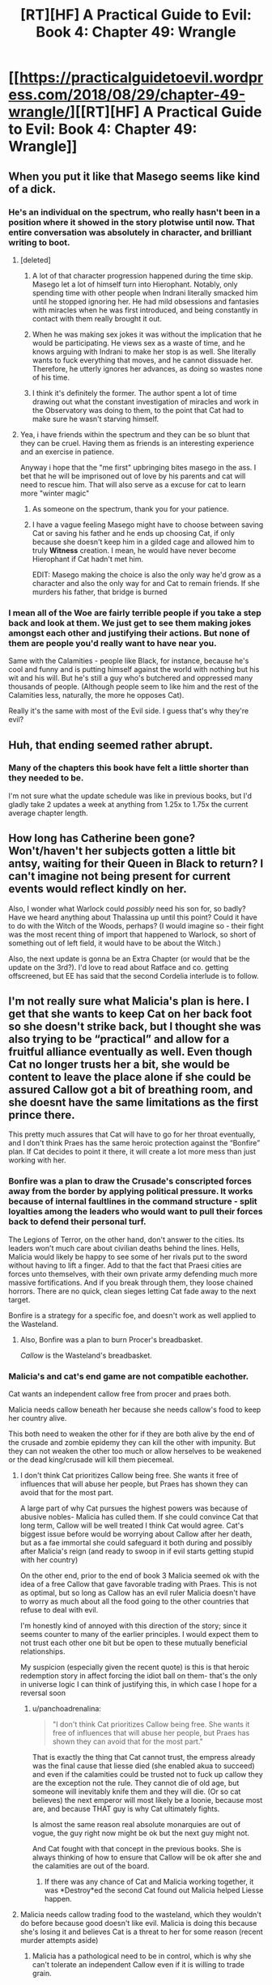 #+TITLE: [RT][HF] A Practical Guide to Evil: Book 4: Chapter 49: Wrangle

* [[https://practicalguidetoevil.wordpress.com/2018/08/29/chapter-49-wrangle/][[RT][HF] A Practical Guide to Evil: Book 4: Chapter 49: Wrangle]]
:PROPERTIES:
:Author: Mystrl
:Score: 65
:DateUnix: 1535515829.0
:DateShort: 2018-Aug-29
:END:

** When you put it like that Masego seems like kind of a dick.
:PROPERTIES:
:Author: Ardvarkeating101
:Score: 13
:DateUnix: 1535516215.0
:DateShort: 2018-Aug-29
:END:

*** He's an individual on the spectrum, who really hasn't been in a position where it showed in the story plotwise until now. That entire conversation was absolutely in character, and brilliant writing to boot.
:PROPERTIES:
:Author: Iwasahipsterbefore
:Score: 27
:DateUnix: 1535517226.0
:DateShort: 2018-Aug-29
:END:

**** [deleted]
:PROPERTIES:
:Score: 21
:DateUnix: 1535522354.0
:DateShort: 2018-Aug-29
:END:

***** A lot of that character progression happened during the time skip. Masego let a lot of himself turn into Hierophant. Notably, only spending time with other people when Indrani literally smacked him until he stopped ignoring her. He had mild obsessions and fantasies with miracles when he was first introduced, and being constantly in contact with them really brought it out.
:PROPERTIES:
:Author: Iwasahipsterbefore
:Score: 18
:DateUnix: 1535526178.0
:DateShort: 2018-Aug-29
:END:


***** When he was making sex jokes it was without the implication that he would be participating. He views sex as a waste of time, and he knows arguing with Indrani to make her stop is as well. She literally wants to fuck everything that moves, and he cannot dissuade her. Therefore, he utterly ignores her advances, as doing so wastes none of his time.
:PROPERTIES:
:Author: Frommerman
:Score: 7
:DateUnix: 1535548775.0
:DateShort: 2018-Aug-29
:END:


***** I think it's definitely the former. The author spent a lot of time drawing out what the constant investigation of miracles and work in the Observatory was doing to them, to the point that Cat had to make sure he wasn't starving himself.
:PROPERTIES:
:Author: CoronaPollentia
:Score: 1
:DateUnix: 1535636949.0
:DateShort: 2018-Aug-30
:END:


**** Yea, i have friends within the spectrum and they can be so blunt that they can be cruel. Having them as friends is an interesting experience and an exercise in patience.

Anyway i hope that the "me first" upbringing bites masego in the ass. I bet that he will be imprisoned out of love by his parents and cat will need to rescue him. That will also serve as a excuse for cat to learn more "winter magic"
:PROPERTIES:
:Author: panchoadrenalina
:Score: 13
:DateUnix: 1535518200.0
:DateShort: 2018-Aug-29
:END:

***** As someone on the spectrum, thank you for your patience.
:PROPERTIES:
:Author: signspace13
:Score: 6
:DateUnix: 1535522230.0
:DateShort: 2018-Aug-29
:END:


***** I have a vague feeling Masego might have to choose between saving Cat or saving his father and he ends up choosing Cat, if only because she doesn't keep him in a gilded cage and allowed him to truly *Witness* creation. I mean, he would have never become Hierophant if Cat hadn't met him.

EDIT: Masego making the choice is also the only way he'd grow as a character and also the only way for and Cat to remain friends. If she murders his father, that bridge is burned
:PROPERTIES:
:Author: HeWhoBringsDust
:Score: 1
:DateUnix: 1535563738.0
:DateShort: 2018-Aug-29
:END:


*** I mean all of the Woe are fairly terrible people if you take a step back and look at them. We just get to see them making jokes amongst each other and justifying their actions. But none of them are people you'd really want to have near you.

Same with the Calamities - people like Black, for instance, because he's cool and funny and is putting himself against the world with nothing but his wit and his will. But he's still a guy who's butchered and oppressed many thousands of people. (Although people seem to like him and the rest of the Calamities less, naturally, the more he opposes Cat).

Really it's the same with most of the Evil side. I guess that's why they're evil?
:PROPERTIES:
:Author: Agnoman
:Score: 23
:DateUnix: 1535528190.0
:DateShort: 2018-Aug-29
:END:


** Huh, that ending seemed rather abrupt.
:PROPERTIES:
:Author: M3mentoMori
:Score: 24
:DateUnix: 1535516365.0
:DateShort: 2018-Aug-29
:END:

*** Many of the chapters this book have felt a little shorter than they needed to be.

I'm not sure what the update schedule was like in previous books, but I'd gladly take 2 updates a week at anything from 1.25x to 1.75x the current average chapter length.
:PROPERTIES:
:Author: earnestadmission
:Score: 14
:DateUnix: 1535517307.0
:DateShort: 2018-Aug-29
:END:


** How long has Catherine been gone? Won't/haven't her subjects gotten a little bit antsy, waiting for their Queen in Black to return? I can't imagine not being present for current events would reflect kindly on her.

Also, I wonder what Warlock could /possibly/ need his son for, so badly? Have we heard anything about Thalassina up until this point? Could it have to do with the Witch of the Woods, perhaps? (I would imagine so - their fight was the most recent thing of import that happened to Warlock, so short of something out of left field, it would have to be about the Witch.)

Also, the next update is gonna be an Extra Chapter (or would that be the update on the 3rd?). I'd love to read about Ratface and co. getting offscreened, but EE has said that the second Cordelia interlude is to follow.
:PROPERTIES:
:Author: aerocarbon
:Score: 11
:DateUnix: 1535526981.0
:DateShort: 2018-Aug-29
:END:


** I'm not really sure what Malicia's plan is here. I get that she wants to keep Cat on her back foot so she doesn't strike back, but I thought she was also trying to be “practical” and allow for a fruitful alliance eventually as well. Even though Cat no longer trusts her a bit, she would be content to leave the place alone if she could be assured Callow got a bit of breathing room, and she doesnt have the same limitations as the first prince there.

This pretty much assures that Cat will have to go for her throat eventually, and I don't think Praes has the same heroic protection against the “Bonfire” plan. If Cat decides to point it there, it will create a lot more mess than just working with her.
:PROPERTIES:
:Author: CrystalShadow
:Score: 9
:DateUnix: 1535518145.0
:DateShort: 2018-Aug-29
:END:

*** Bonfire was a plan to draw the Crusade's conscripted forces away from the border by applying political pressure. It works because of internal faultlines in the command structure - split loyalties among the leaders who would want to pull their forces back to defend their personal turf.

The Legions of Terror, on the other hand, don't answer to the cities. Its leaders won't much care about civilian deaths behind the lines. Hells, Malicia would likely be happy to see some of her rivals put to the sword without having to lift a finger. Add to that the fact that Praesi cities are forces unto themselves, with their own private army defending much more massive fortifications. And if you break through them, they loose chained horrors. There are no quick, clean sieges letting Cat fade away to the next target.

Bonfire is a strategy for a specific foe, and doesn't work as well applied to the Wasteland.
:PROPERTIES:
:Author: GeeJo
:Score: 12
:DateUnix: 1535530346.0
:DateShort: 2018-Aug-29
:END:

**** Also, Bonfire was a plan to burn Procer's breadbasket.

/Callow/ is the Wasteland's breadbasket.
:PROPERTIES:
:Author: Nimelennar
:Score: 13
:DateUnix: 1535544362.0
:DateShort: 2018-Aug-29
:END:


*** Malicia's and cat's end game are not compatible eachother.

Cat wants an independent callow free from procer and praes both.

Malicia needs callow beneath her because she needs callow's food to keep her country alive.

This both need to weaken the other for if they are both alive by the end of the crusade and zombie epidemy they can kill the other with impunity. But they can not weaken the other too much or allow herselves to be weakened or the dead king/crusade will kill them piecemeal.
:PROPERTIES:
:Author: panchoadrenalina
:Score: 11
:DateUnix: 1535518575.0
:DateShort: 2018-Aug-29
:END:

**** I don't think Cat prioritizes Callow being free. She wants it free of influences that will abuse her people, but Praes has shown they can avoid that for the most part.

A large part of why Cat pursues the highest powers was because of abusive nobles- Malicia has culled them. If she could convince Cat that long term, Callow will be well treated I think Cat would agree. Cat's biggest issue before would be worrying about Callow after her death, but as a fae immortal she could safeguard it both during and possibly after Malicia's reign (and ready to swoop in if evil starts getting stupid with her country)

On the other end, prior to the end of book 3 Malicia seemed ok with the idea of a free Callow that gave favorable trading with Praes. This is not as optimal, but so long as Callow has an evil ruler Malicia doesn't have to worry as much about all the food going to the other countries that refuse to deal with evil.

I'm honestly kind of annoyed with this direction of the story; since it seems counter to many of the earlier principles. I would expect them to not trust each other one bit but be open to these mutually beneficial relationships.

My suspicion (especially given the recent quote) is this is that heroic redemption story in affect forcing the idiot ball on them- that's the only in universe logic I can think of justifying this, in which case I hope for a reversal soon
:PROPERTIES:
:Author: CrystalShadow
:Score: 13
:DateUnix: 1535519627.0
:DateShort: 2018-Aug-29
:END:

***** u/panchoadrenalina:
#+begin_quote
  "I don't think Cat prioritizes Callow being free. She wants it free of influences that will abuse her people, but Praes has shown they can avoid that for the most part."
#+end_quote

That is exactly the thing that Cat cannot trust, the empress already was the final cause that liesse died (she enabled akua to succeed) and even if the calamities could be trusted not to fuck up callow they are the exception not the rule. They cannot die of old age, but someone will inevitably knife them and they will die. (Or so cat believes) the next emperor will most likely be a loonie, because most are, and because THAT guy is why Cat ultimately fights.

Is almost the same reason real absolute monarquies are out of vogue, the guy right now might be ok but the next guy might not.

And Cat fought with that concept in the previous books. She is always thinking of how to ensure that Callow will be ok after she and the calamities are out of the board.
:PROPERTIES:
:Author: panchoadrenalina
:Score: 14
:DateUnix: 1535520626.0
:DateShort: 2018-Aug-29
:END:

****** If there was any chance of Cat and Malicia working together, it was *Destroy*ed the second Cat found out Malicia helped Liesse happen.
:PROPERTIES:
:Author: HeWhoBringsDust
:Score: 8
:DateUnix: 1535563953.0
:DateShort: 2018-Aug-29
:END:


**** Malicia needs callow trading food to the wasteland, which they wouldn't do before because good doesn't like evil. Malicia is doing this because she's losing it and believes Cat is a threat to her for some reason (recent murder attempts aside)
:PROPERTIES:
:Author: Ardvarkeating101
:Score: 3
:DateUnix: 1535518691.0
:DateShort: 2018-Aug-29
:END:

***** Malicia has a pathological need to be in control, which is why she can't tolerate an independent Callow even if it is willing to trade grain.
:PROPERTIES:
:Author: werafdsaew
:Score: 21
:DateUnix: 1535519311.0
:DateShort: 2018-Aug-29
:END:

****** I wonder how much of it is the nagging voice in the back of her head that says the Black is the reason she is Empress.

She seems scared of someone like Black who isn't suborned to her by friendship. Because really the only thing stopping Black from being Emperor is him not wanting to be.
:PROPERTIES:
:Author: PotentiallySarcastic
:Score: 3
:DateUnix: 1535557830.0
:DateShort: 2018-Aug-29
:END:


***** But cat is a threat. She has confirmed that she needs malicia to die so her Liesse accords can happen (whatever those might be) and besides every power cat gets in callow is power she stole from malicia, even if cat didnt wanted to rebel, having a vassal state about as strong as you is asking for a rebelion in the worst possible moment.

Out of sheer self preservation malicia needs a weak callow and so long cat is there, callow is not weak.
:PROPERTIES:
:Author: panchoadrenalina
:Score: 3
:DateUnix: 1535519302.0
:DateShort: 2018-Aug-29
:END:

****** Malicia doesn't know about accords and she doesn't need to die to accept them, she'd apparently just never agree.

Does Malicia care so long as she gets what she wants (IE food for her country and her position sustained?)
:PROPERTIES:
:Author: Ardvarkeating101
:Score: 7
:DateUnix: 1535519538.0
:DateShort: 2018-Aug-29
:END:

******* The Accords are meaningless if Praes doesn't sign. They're called the Liesse Accords because they are likely meant to prevent the kind of escalation that happened there. Peace cannot be had on Calernia so long as there is an empire willing and able to build magical superweapons; you can't trust the country with nukes unless you have them yourself. Therefore, Cat needs Praes humbled and weak, its nobility scattered, and the Tower reduced to rubble. Nothing less will bring the Good nations to the table.
:PROPERTIES:
:Author: Frommerman
:Score: 1
:DateUnix: 1535550354.0
:DateShort: 2018-Aug-29
:END:

******** So she needs Malicia to agree?
:PROPERTIES:
:Author: Ardvarkeating101
:Score: 1
:DateUnix: 1535554533.0
:DateShort: 2018-Aug-29
:END:

********* Unless Heirophant has a way to make the accords so magically binding that they change the nature of the position of Dread Emperor forever, Malicia's agreement is worthless. She is going to die someday, and when she does a madman is more likely than not to succeed her. The rest of Calernia doesn't want a piece of paper, they want assurances that Praes cannot continue threatening the continent with weapons of mass destruction.
:PROPERTIES:
:Author: Frommerman
:Score: 1
:DateUnix: 1535560421.0
:DateShort: 2018-Aug-29
:END:

********** We've literally had statements of both of those things with blood oaths and Malicia‘s last conversation with Tasia
:PROPERTIES:
:Author: Ardvarkeating101
:Score: 1
:DateUnix: 1535563829.0
:DateShort: 2018-Aug-29
:END:


*** I'm not sure about Malicia's inner thoughts, but I'm suspecting she'll be out of her depth by the end of this book, if she's not already. What we're seeing is merely the first steps in her plan (the ones guaranteed for success).

I think Malicia is, sort of, drunk on her victory over the Truebloods, her brilliant planning shattering the Praesi aristocracy that many Emperors/Empresses failed to take down. What she fails to recognize is the fact is that it took the 8 most powerful/skillful villains (9 if we count Scribe) and a good part of the best army in Calernia working together to clean up her loose ends. And she now commands /none/ of them.

She is somehow trying to replicate that same success against Procer, using Black, Dead King, and (I suspect, for north/south symmetry) the Tyrant. However, this is probably going to bite her, because Dead King, Tyrant, or Cat will be coming after her once they're done with Procer. And Malicia lacks the narrative weight or the raw power to deal with any of the three. She's been safe from her own schemes because Black has been clever, but Black will be outmatched by the Dead King or the Tyrant and is vulnerable in narrative to Cat (contingent on if, after all this, he still sides with Malicia/Malicia hasn't betrayed him).

And if the Heroes win? A Hanno who been tempered against the Dead King, Tyrant, Black Knight, and Cat is going to be extremely powerful and have terrifying narrative skill. Malicia /will/ lose.

If this "Warlock" that left a message for Masego is Assassin on Malicia's orders, setting a trap in cooperation with Tyrant (or even if Warlock is clean and Malicia is "just" setting a trap with Tyrant)... Malicia might have shot herself in the foot for when the Woe comes for revenge. With the Woe maturing, the Calamities (who aren't really fans of her in the first place) are either narratively vulnerable to their successors in a mentor-pupil story or will be utterly livid at Malicia (cough, Warlock, cough). It goes without saying that Tyrant /will/ betray her, and he just might be a better schemer than her.
:PROPERTIES:
:Author: Aurum_Corvus
:Score: 4
:DateUnix: 1535547067.0
:DateShort: 2018-Aug-29
:END:


** u/Agnoman:
#+begin_quote
  You need the entire kingdom's granaries reorganized, you need to get massive amounts of steel to arm all those soldiers the Hellhound is recruiting, you need someone to steady the treasury and rebuild the King's Council and -- Gods, do I need to go on?
#+end_quote

So there's more confirmation of the massive issues Callow's facing. Sounds a bit grim, especially with the context around why those issues are so hard to solve (moreso than typical complex socio-economic problems, even). No trade, no allies, the destruction of the second largest city and the surrounding countryside. Riots and rebellions ready to go off at any moment. And those are just some of the /internal/ factors.

#+begin_quote
  There will be battles, Hakram, and there's only so many Callowans of fighting fit. Only so many we can afford to lose. We need someone to share the casualties with, or it won't matter that we have good farmland: there won't be enough people left to till it.
#+end_quote

And population issues are also a concern. I figure there's also the issue that if they can't afford to /lose/ people, then /recruiting/ them is also a problem - whether they're dead or enlisted, there's one less person farming.

Maybe they can pull manpower from those refugees? Although I don't think Malicia would just lob them a softball like that. She's got too much experience with destabilising foreign powers to accidentally just up and give them a solution to their problems.

#+begin_quote
  Procer would be occupied with the Dead King for the foreseeable future, but there was no guarantee part of the crusader host would not try Callowan borders again if it saw weakness. The Dominion still had two armies on the field, and the League's intentions were opaque to me. My instinct had been that the Tyrant of Helike and his madman of a Hierarch would be taking a swing at the Principate, but that'd been while it was still the dominant force on the board. With Keter on the march, the League might be feeling adventurous enough to aim for other territories. And that was without even considering Malicia, who sure as Hells wouldn't let me bind the wounds of Callow in peace.
#+end_quote

Yep, and everything outside of Callow is exploding. That doesn't strike me as good.

I've got to say, Thief and Hakram have their work cut out for them. Thief with outmanoeuvring Malica, who's maybe the best person at these shadow games on the continent and has decades of experience, and Hakram with everything else. Callow's been on the brink for a book or two now, and sooner or later I think something has to give.

Meanwhile, Cat and Archer are off to do diplomacy with the Drow, with the Diabolist as their foreign policy expert. That can only end well.

I figure things are going to get very interesting for Callow from here on out.
:PROPERTIES:
:Author: Agnoman
:Score: 9
:DateUnix: 1535529323.0
:DateShort: 2018-Aug-29
:END:

*** u/CouteauBleu:
#+begin_quote
  You need the entire kingdom's granaries reorganized
#+end_quote

I'm guessing that means "Emptying the granaries in the north and Daoine to fill the ones in the south"? I'm really interested in the logistics at hand here, because as people have pointed out before, Callow should really not have enough food for its entire population right now, unless Hakram somehow pulls off a miracle.
:PROPERTIES:
:Author: CouteauBleu
:Score: 4
:DateUnix: 1535544026.0
:DateShort: 2018-Aug-29
:END:


** I was hoping the drow was a scry feint. With the dead king engaged in the north, distracting procer , shouldn't the immediate threat of the crusade, and hence the immediate need for an army, be gone?
:PROPERTIES:
:Author: swaskowi
:Score: 6
:DateUnix: 1535518036.0
:DateShort: 2018-Aug-29
:END:

*** [deleted]
:PROPERTIES:
:Score: 8
:DateUnix: 1535519077.0
:DateShort: 2018-Aug-29
:END:

**** Maybe but there's clear shoring up Cat can be doing at home that has much clearer benefits (kicking out Klaus, stabilizing the cities/bureaucracy, rooting out spies, monitoring what Black is doing etc). Going into an unknown players land, with unknown benefits and unknown motives, and a very real chance of getting killed, seems really desperate, and it seems to me like she should no longer be that desperate. It's not like we've been given any reason to suppose the drow would be predisposed to help her, there's no obvious alignment of incentives. Cat has what to bargain with? and even if she did have something substantial , what would the drow want?
:PROPERTIES:
:Author: swaskowi
:Score: 5
:DateUnix: 1535551453.0
:DateShort: 2018-Aug-29
:END:


*** This chapter explained the reasoning pretty clearly. Callow can't afford to keep bleeding.
:PROPERTIES:
:Author: BaggyOz
:Score: 5
:DateUnix: 1535519879.0
:DateShort: 2018-Aug-29
:END:


** I kind of hope the drow negotiations don't last too long. I'm interested in seeing what drow society looks like in Calernia (D&D drow society is bullshit), but I don't really want Cat to have dedicated adventures there; she's been away from Callow for a while now, and that's where the interesting stuff happens.
:PROPERTIES:
:Author: CouteauBleu
:Score: 11
:DateUnix: 1535544191.0
:DateShort: 2018-Aug-29
:END:

*** I disagree, after 3 books in a row of almost exclusively Callow I have found this book in paticular much more exciting
:PROPERTIES:
:Author: zombieking26
:Score: 3
:DateUnix: 1535583488.0
:DateShort: 2018-Aug-30
:END:


** I don't know why she can't go with Masego, help resolve things faster, and then both head to the Elves.
:PROPERTIES:
:Author: TaltosDreamer
:Score: 3
:DateUnix: 1535533758.0
:DateShort: 2018-Aug-29
:END:

*** [deleted]
:PROPERTIES:
:Score: 2
:DateUnix: 1535538283.0
:DateShort: 2018-Aug-29
:END:

**** Sorry, I thought the Drow are also elves? It was just an assumption on my part. The point I was trying to make is that I don't think she should let Masego go alone.

As plans go, I am feeling like her best bet is still messing with the story via trying to make herself appear Good. The outsized reaction from the church appeared to me like it hit a nerve.

If she made another move like that towards Malicia, she might be able to play the heavens against the hells and ride the wave.
:PROPERTIES:
:Author: TaltosDreamer
:Score: 4
:DateUnix: 1535548159.0
:DateShort: 2018-Aug-29
:END:


*** I doubt she'd help resolve things faster. She has little to offer in what's presumably a sorcery-based situation, while the tension and conflict between her and Warlock would likely slow things down.
:PROPERTIES:
:Author: RiOrius
:Score: 3
:DateUnix: 1535568182.0
:DateShort: 2018-Aug-29
:END:
